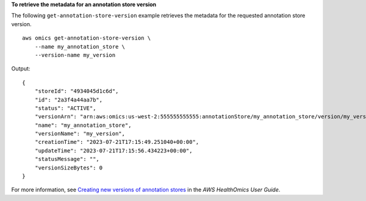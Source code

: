 **To retrieve the metadata for an annotation store version**

The following ``get-annotation-store-version`` example retrieves the metadata for the requested annotation store version. ::

    aws omics get-annotation-store-version \
        --name my_annotation_store \
        --version-name my_version

Output::

    {
        "storeId": "4934045d1c6d",
        "id": "2a3f4a44aa7b",
        "status": "ACTIVE",
        "versionArn": "arn:aws:omics:us-west-2:555555555555:annotationStore/my_annotation_store/version/my_version",
        "name": "my_annotation_store",
        "versionName": "my_version",
        "creationTime": "2023-07-21T17:15:49.251040+00:00",
        "updateTime": "2023-07-21T17:15:56.434223+00:00",
        "statusMessage": "",
        "versionSizeBytes": 0
    }

For more information, see `Creating new versions of annotation stores <https://docs.aws.amazon.com/omics/latest/dev/annotation-store-versioning.html>`__ in the *AWS HealthOmics User Guide*.